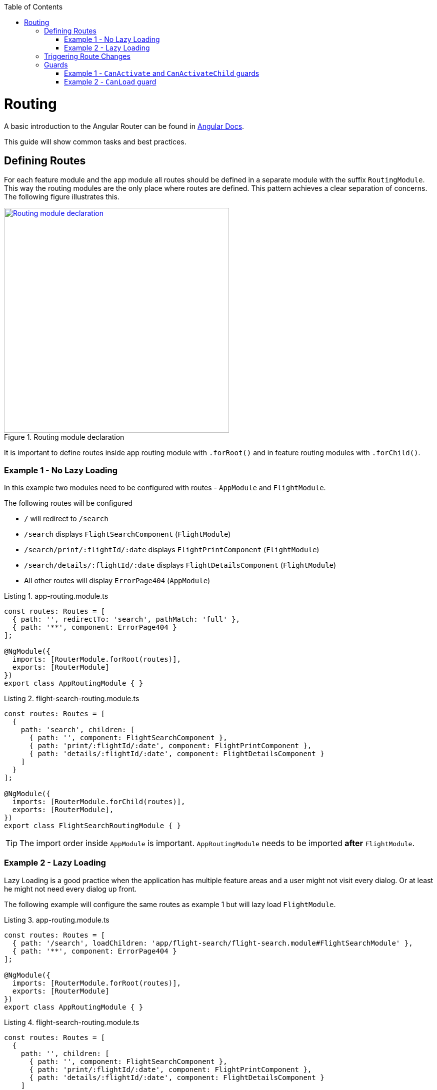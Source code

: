 :toc: macro

ifdef::env-github[]
:tip-caption: :bulb:
:note-caption: :information_source:
:important-caption: :heavy_exclamation_mark:
:caution-caption: :fire:
:warning-caption: :warning:
endif::[]

toc::[]
:idprefix:
:idseparator: -
:reproducible:
:source-highlighter: rouge
:listing-caption: Listing

= Routing

A basic introduction to the Angular Router can be found in https://angular.io/guide/router[Angular Docs].

This guide will show common tasks and best practices.

== Defining Routes

For each feature module and the app module all routes should be defined in a separate module with the suffix `RoutingModule`.
This way the routing modules are the only place where routes are defined.
This pattern achieves a clear separation of concerns.
The following figure illustrates this.

.Routing module declaration
image::../images/module-declaration.svg["Routing module declaration", width="450", link="../images/module-declaration.svg"]

It is important to define routes inside app routing module with `.forRoot()` and in feature routing modules with `.forChild()`.

=== Example 1 - No Lazy Loading

In this example two modules need to be configured with routes - `AppModule` and `FlightModule`.

The following routes will be configured

* `/` will redirect to `/search`
* `/search` displays `FlightSearchComponent` (`FlightModule`)
* `/search/print/:flightId/:date` displays `FlightPrintComponent` (`FlightModule`)
* `/search/details/:flightId/:date` displays `FlightDetailsComponent` (`FlightModule`)
* All other routes will display `ErrorPage404` (`AppModule`)

[source,ts]
.app-routing.module.ts
----
const routes: Routes = [
  { path: '', redirectTo: 'search', pathMatch: 'full' },
  { path: '**', component: ErrorPage404 }
];

@NgModule({
  imports: [RouterModule.forRoot(routes)],
  exports: [RouterModule]
})
export class AppRoutingModule { }
----

[source,ts]
.flight-search-routing.module.ts
----
const routes: Routes = [
  {
    path: 'search', children: [
      { path: '', component: FlightSearchComponent },
      { path: 'print/:flightId/:date', component: FlightPrintComponent },
      { path: 'details/:flightId/:date', component: FlightDetailsComponent }    
    ]
  }
];

@NgModule({
  imports: [RouterModule.forChild(routes)],
  exports: [RouterModule],
})
export class FlightSearchRoutingModule { }
----

TIP: The import order inside `AppModule` is important.
`AppRoutingModule` needs to be imported *after* `FlightModule`.

=== Example 2 - Lazy Loading

Lazy Loading is a good practice when the application has multiple feature areas and a user might not visit every dialog.
Or at least he might not need every dialog up front.

The following example will configure the same routes as example 1 but will lazy load `FlightModule`.

[source,ts]
.app-routing.module.ts
----
const routes: Routes = [
  { path: '/search', loadChildren: 'app/flight-search/flight-search.module#FlightSearchModule' },
  { path: '**', component: ErrorPage404 }
];

@NgModule({
  imports: [RouterModule.forRoot(routes)],
  exports: [RouterModule]
})
export class AppRoutingModule { }
----

[source,ts]
.flight-search-routing.module.ts
----
const routes: Routes = [
  {
    path: '', children: [
      { path: '', component: FlightSearchComponent },
      { path: 'print/:flightId/:date', component: FlightPrintComponent },
      { path: 'details/:flightId/:date', component: FlightDetailsComponent }    
    ]
  }
];

@NgModule({
  imports: [RouterModule.forChild(routes)],
  exports: [RouterModule],
})
export class FlightSearchRoutingModule { }
----

== Triggering Route Changes

With Angular you have two ways of triggering route changes.

1. Declarative with bindings in component HTML templates
2. Programmatic with Angular `Router` service inside component classes

On the one hand, architecture-wise it is a much cleaner solution to trigger route changes in _Smart Components_.
This way you have every UI event that should trigger a navigation handled in one place - in a _Smart Component_. 
It becomes very easy to look inside the code for every navigation, that can occur.
Refactoring is also much easier, as there are no navigation events "hidden" in the HTML templates

On the other hand, in terms of accessibility and `SEO` it is a better solution to rely on bindings in the view - e.g. by using Angular router-link directive.
This way screen readers and the Google crawler can move through the page easily.

TIP: If you do not have to support accessibility (screen readers, etc.) and to care about `SEO` (Google rank, etc.),
then you should aim for triggering navigation only in _Smart Components_.

.Triggering navigation
image::../images/triggering-navigation.svg["Triggering navigation", link="../images/triggering-navigation.svg", width=350,height=200]

== Guards

Guards are Angular services implemented on routes which determines whether a user can navigate to/from the route. There are examples below which will explain things better. We have the following types of Guards:

* *`CanActivate`*: It is used to determine whether a user can visit a route. The most common scenario for this guard is to check if the user is authenticated. For example, if we want only logged in users to be able to go to a particular route, we will implement the `CanActivate` guard on this route.
* `*CanActivateChild*`: Same as above, only implemented on child routes.
* *`CanDeactivate`*: It is used to determine if a user can navigate away from a route. Most common example is when a user tries to go to a different page after filling up a form and does not save/submit the changes, we can use this guard to confirm whether the user really wants to leave the page without saving/submitting.
* *Resolve*: For resolving dynamic data.
* *`CanLoad`*: It is used to determine whether an _Angular module_ can be loaded lazily. Example below will be helpful to understand it.

Let's have a look at some examples.

=== Example 1 - `CanActivate` and `CanActivateChild` guards

==== `CanActivate` guard

As mentioned earlier, a guard is an Angular service and services are simply `TypeScript` classes. So we begin by creating a class. This class has to implement the `CanActivate` interface (imported from `angular/router`), and therefore, must have a `canActivate` function. The logic of this function determines whether the requested route can be navigated to or not. It returns either a Boolean value or an `Observable` or a `Promise` which resolves to a Boolean value. If it is true, the route is loaded, else not.

.`CanActivate` example
[source,ts]
----
...
import {CanActivate} from "@angular/router";

@Injectable()
class ExampleAuthGuard implements CanActivate {
  constructor(private authService: AuthService) {}
  
  canActivate(route: ActivatedRouterSnapshot, state: RouterStateSnapshot) {
	if (this.authService.isLoggedIn()) {
      return true;
    } else {
	  window.alert('Please log in first');
      return false;
    }
  }
}
----

In the above example, let's assume we have a `AuthService` which has a `isLoggedIn()` method which returns a Boolean value depending on whether the user is logged in. We use it to return `true` or `false` from the `canActivate` function.
The `canActivate` function accepts two parameters (provided by Angular). The first parameter of type `ActivatedRouterSnapshot` is the snapshot of the route the user is trying to navigate to (where the guard is implemented); we can extract the route parameters from this instance. The second parameter of type `RouterStateSnapshot` is a snapshot of the router state the user is trying to navigate to; we can fetch the `URL` from it's `url` property.

TIP: We can also redirect the user to another page (maybe a login page) if the `authService` returns false. To do that, inject `Router` and use it's `navigate` function to redirect to the appropriate page.

Since it is a service, it needs to be provided in our module:

.provide the guard in a module
[source,ts]
----
@NgModule({
  ...
  providers: [
    ...
    ExampleAuthGuard
  ]
})
----

Now this guard is ready to use on our routes. We implement it where we define our array of routes in the application:

.Implementing the guard
[source,ts]
----
...
const routes: Routes = [
  { path: '', redirectTo: 'home', pathMatch: 'full' },
  { path: 'home', component: HomeComponent },
  { path: 'page1', component: Page1Component, canActivate: [ExampleAuthGuard] }
];
----

As you can see, the `canActivate` property accepts an array of guards. So we can implement more than one guard on a route.

==== `CanActivateChild` guard

To use the guard on nested (children) routes, we add it to the `canActivateChild` property like so:

.Implementing the guard on child routes
[source,ts]
----
...
const routes: Routes = [
  { path: '', redirectTo: 'home', pathMatch: 'full' },
  { path: 'home', component: HomeComponent },
  { path: 'page1', component: Page1Component, canActivateChild: [ExampleAuthGuard], children: [
	{path: 'sub-page1', component: SubPageComponent},
    {path: 'sub-page2', component: SubPageComponent}
  ] }
];
----

=== Example 2 - `CanLoad` guard

Similar to `CanActivate`, to use this guard we implement the `CanLoad` interface and overwrite it's `canLoad` function. Again, this function returns either a Boolean value or an `Observable` or a `Promise` which resolves to a Boolean value. The fundamental difference between `CanActivate` and `CanLoad` is that `CanLoad` is used to determine whether an entire module can be lazily loaded or not. If the guard returns `false` for a module protected by `CanLoad`, the entire module is not loaded.


.`CanLoad` example
[source,ts]
----
...
import {CanLoad, Route} from "@angular/router";

@Injectable()
class ExampleCanLoadGuard implements CanLoad {
  constructor(private authService: AuthService) {}
  
  canLoad(route: Route) {
	if (this.authService.isLoggedIn()) {
      return true;
    } else {
	  window.alert('Please log in first');
      return false;
    }
  }
}
----

Again, let's assume we have a `AuthService` which has a `isLoggedIn()` method which returns a Boolean value depending on whether the user is logged in. The `canLoad` function accepts a parameter of type Route which we can use to fetch the path a user is trying to navigate to (using the `path` property of `Route`). 

This guard needs to be provided in our module like any other service.

To implement the guard, we use the `canLoad` property:

.Implementing the guard
[source,ts]
----
...
const routes: Routes = [
  { path: 'home', component: HomeComponent },
  { path: 'admin', loadChildren: 'app/admin/admin.module#AdminModule', canLoad: [ExampleCanLoadGuard] }
];
----
